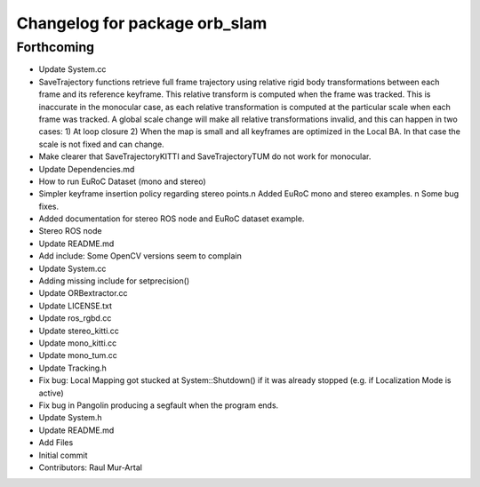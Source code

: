 ^^^^^^^^^^^^^^^^^^^^^^^^^^^^^^
Changelog for package orb_slam
^^^^^^^^^^^^^^^^^^^^^^^^^^^^^^

Forthcoming
-----------
* Update System.cc
* SaveTrajectory functions retrieve full frame trajectory using relative rigid body transformations between each frame and its reference keyframe. This relative transform is computed when the frame was tracked. This is inaccurate in the monocular case, as each relative transformation is computed at the particular scale when each frame was tracked. A global scale change will make all relative transformations invalid, and this can happen in two cases:
  1) At loop closure
  2) When the map is small and all keyframes are optimized in the Local BA. In that case the scale is not fixed and can change.
* Make clearer that SaveTrajectoryKITTI and SaveTrajectoryTUM do not work for monocular.
* Update Dependencies.md
* How to run EuRoC Dataset (mono and stereo)
* Simpler keyframe insertion policy regarding stereo points.\n Added EuRoC mono and stereo examples. \n Some bug fixes.
* Added documentation for stereo ROS node and EuRoC dataset example.
* Stereo ROS node
* Update README.md
* Add include: Some OpenCV versions seem to complain
* Update System.cc
* Adding missing include for setprecision()
* Update ORBextractor.cc
* Update LICENSE.txt
* Update ros_rgbd.cc
* Update stereo_kitti.cc
* Update mono_kitti.cc
* Update mono_tum.cc
* Update Tracking.h
* Fix bug: Local Mapping got stucked at System::Shutdown() if it was already stopped (e.g. if Localization Mode is active)
* Fix bug in Pangolin producing a segfault when the program ends.
* Update System.h
* Update README.md
* Add Files
* Initial commit
* Contributors: Raul Mur-Artal
